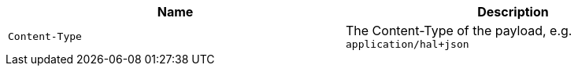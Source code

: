 |===
|Name|Description

|`+Content-Type+`
|The Content-Type of the payload, e.g. `application/hal+json`

|===
